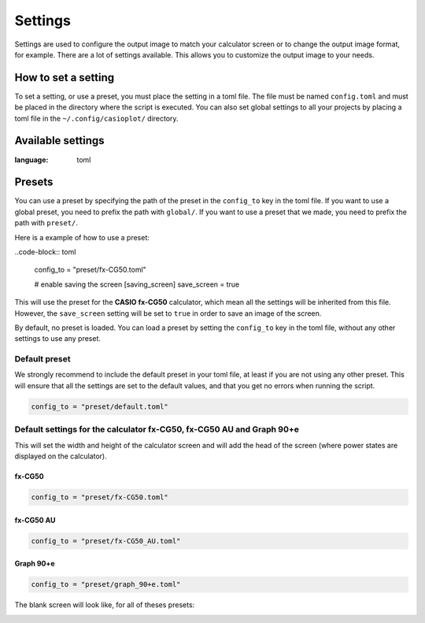 Settings
========

Settings are used to configure the output image to match your calculator
screen or to change the output image format, for example. There are
a lot of settings available. This allows you to customize the output
image to your needs.

How to set a setting
--------------------

To set a setting, or use a preset, you must place the setting in a toml file. The file
must be named ``config.toml`` and must be placed in the directory
where the script is executed. You can also set global settings to all your projects by
placing a toml file in the ``~/.config/casioplot/`` directory.

Available settings
------------------

.. literalinclude :: <../../casioplot/presets/default.toml>
:language: toml


Presets
-------

You can use a preset by specifying the path of the preset in the
``config_to`` key in the toml file. If you want to use a global preset,
you need to prefix the path with ``global/``. If you want to use a preset
that we made, you need to prefix the path with ``preset/``.

Here is a example of how to use a preset:

..code-block:: toml

    config_to = "preset/fx-CG50.toml"

    # enable saving the screen
    [saving_screen]
    save_screen = true

This will use the preset for the **CASIO fx-CG50** calculator,
which mean all the settings will be inherited from this file.
However, the ``save_screen`` setting will be set to ``true``
in order to save an image of the screen.

By default, no preset is loaded. You can load a preset by setting
the ``config_to`` key in the toml file, without any other settings
to use any preset.


Default preset
~~~~~~~~~~~~~~

We strongly recommend to include the default preset in your toml file,
at least if you are not using any other preset. This will ensure that
all the settings are set to the default values, and that you get no errors
when running the script.

.. code-block:: toml

    config_to = "preset/default.toml"

Default settings for the calculator **fx-CG50**, **fx-CG50 AU** and **Graph 90+e**
~~~~~~~~~~~~~~~~~~~~~~~~~~~~~~~~~~~~~~~~~~~~~~~~~~~~~~~~~~~~~~~~~~~~~~~~~~~~~~~~~~

This will set the width and height of the calculator screen
and will add the head of the screen (where power states
are displayed on the calculator).

fx-CG50
^^^^^^^

.. code-block:: toml

    config_to = "preset/fx-CG50.toml"

fx-CG50 AU
^^^^^^^^^^

.. code-block:: toml

    config_to = "preset/fx-CG50_AU.toml"

Graph 90+e
^^^^^^^^^^

.. code-block:: toml

    config_to = "preset/graph_90+e.toml"


The blank screen will look like, for all of theses presets:

.. image::
    https://github.com/uniwix/casioplot/blob/master/casioplot/images/calculator.png?raw=true
    :alt: Empty calculator screen

